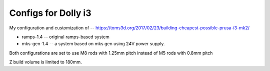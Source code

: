 Configs for Dolly i3
====================

My configuration and customization of -- https://toms3d.org/2017/02/23/building-cheapest-possible-prusa-i3-mk2/


* ramps-1.4 -- original ramps-based system
* mks-gen-1.4 -- a system based on mks gen using 24V power supply.

Both configurations are set to use M8 rods with 1.25mm pitch instead of
M5 rods with 0.8mm pitch

Z build volume is limited to 180mm.